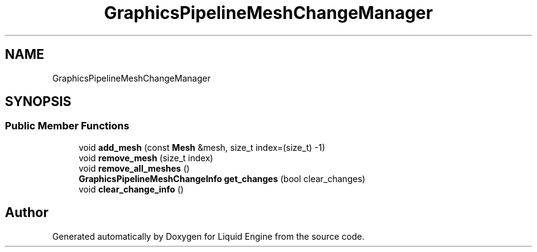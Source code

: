 .TH "GraphicsPipelineMeshChangeManager" 3 "Fri Aug 11 2023" "Liquid Engine" \" -*- nroff -*-
.ad l
.nh
.SH NAME
GraphicsPipelineMeshChangeManager
.SH SYNOPSIS
.br
.PP
.SS "Public Member Functions"

.in +1c
.ti -1c
.RI "void \fBadd_mesh\fP (const \fBMesh\fP &mesh, size_t index=(size_t) \-1)"
.br
.ti -1c
.RI "void \fBremove_mesh\fP (size_t index)"
.br
.ti -1c
.RI "void \fBremove_all_meshes\fP ()"
.br
.ti -1c
.RI "\fBGraphicsPipelineMeshChangeInfo\fP \fBget_changes\fP (bool clear_changes)"
.br
.ti -1c
.RI "void \fBclear_change_info\fP ()"
.br
.in -1c

.SH "Author"
.PP 
Generated automatically by Doxygen for Liquid Engine from the source code\&.
